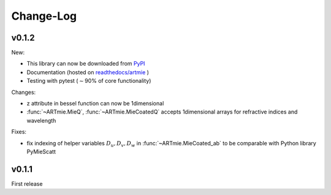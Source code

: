 
Change-Log
==========

v0.1.2
******

New:

- This library can now be downloaded from `PyPI <https://pypi.org/project/ARTmie/>`_
- Documentation (hosted on `readthedocs/artmie <https://artmie.readthedocs.io/en/latest/>`_ )
- Testing with pytest (:math:`\sim`\ 90% of core functionality)

Changes:

- z attribute in bessel function can now be 1dimensional
- :func:`~ARTmie.MieQ`, :func:`~ARTmie.MieCoatedQ` accepts 1dimensional arrays for refractive indices and wavelength

Fixes:

- fix indexing of helper variables :math:`D_u, D_v, D_w` in :func:`~ARTmie.MieCoated_ab` to be comparable with Python library PyMieScatt




v0.1.1
******

First release
